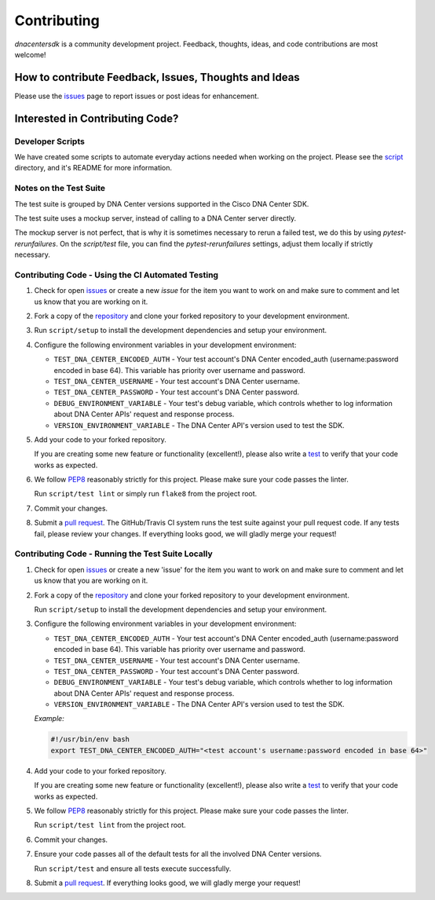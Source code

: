 .. _Contributing:

============
Contributing
============

*dnacentersdk* is a community development project.  Feedback, thoughts, ideas, and code contributions are most welcome!


How to contribute Feedback, Issues, Thoughts and Ideas
=======================================================

Please use the `issues`_ page to report issues or post ideas for enhancement.


Interested in Contributing Code?
================================


Developer Scripts
-----------------

We have created some scripts to automate everyday actions needed when working on the project.  Please see the `script`_ directory, and it's README for more information.


Notes on the Test Suite
-----------------------

The test suite is grouped by DNA Center versions supported in the Cisco DNA Center SDK.

The test suite uses a mockup server, instead of calling to a DNA Center server directly.

The mockup server is not perfect, that is why it is sometimes necessary to rerun a failed test, we do this by using `pytest-rerunfailures`.
On the `script/test` file, you can find the `pytest-rerunfailures` settings, adjust them locally if strictly necessary.


Contributing Code - Using the CI Automated Testing
--------------------------------------------------

1. Check for open `issues`_ or create a new *issue* for the item you want to work on and make sure to comment and let us know that you are working on it.

2. Fork a copy of the `repository`_ and clone your forked repository to your development environment.

3. Run ``script/setup`` to install the development dependencies and setup your environment.

4. Configure the following environment variables in your development environment:

   * ``TEST_DNA_CENTER_ENCODED_AUTH`` - Your test account's DNA Center encoded_auth (username:password encoded in base 64). This variable has priority over username and password.

   * ``TEST_DNA_CENTER_USERNAME`` - Your test account's DNA Center username.

   * ``TEST_DNA_CENTER_PASSWORD`` - Your test account's DNA Center password.

   * ``DEBUG_ENVIRONMENT_VARIABLE`` - Your test's debug variable, which controls whether to log information about DNA Center APIs' request and response process.

   * ``VERSION_ENVIRONMENT_VARIABLE`` - The DNA Center API's version used to test the SDK.


5. Add your code to your forked repository.

   If you are creating some new feature or functionality (excellent!), please also write a `test`_ to verify that your code works as expected.

6. We follow `PEP8`_ reasonably strictly for this project.  Please make sure your code passes the linter.

   Run ``script/test lint`` or simply run ``flake8`` from the project root.

7. Commit your changes.

8. Submit a `pull request`_.  The GitHub/Travis CI system runs the test suite against your pull request code.  If any tests fail, please review your changes.  If everything looks good, we will gladly merge your request!


Contributing Code - Running the Test Suite Locally
--------------------------------------------------

1. Check for open `issues`_ or create a new 'issue' for the item you want to work on and make sure to comment and let us know that you are working on it.

2. Fork a copy of the `repository`_ and clone your forked repository to your development environment.

   Run ``script/setup`` to install the development dependencies and setup your environment.

3. Configure the following environment variables in your development environment:

   * ``TEST_DNA_CENTER_ENCODED_AUTH`` - Your test account's DNA Center encoded_auth (username:password encoded in base 64). This variable has priority over username and password.

   * ``TEST_DNA_CENTER_USERNAME`` - Your test account's DNA Center username.

   * ``TEST_DNA_CENTER_PASSWORD`` - Your test account's DNA Center password.

   * ``DEBUG_ENVIRONMENT_VARIABLE`` - Your test's debug variable, which controls whether to log information about DNA Center APIs' request and response process.

   * ``VERSION_ENVIRONMENT_VARIABLE`` - The DNA Center API's version used to test the SDK.


   *Example:*

   .. code-block:: bash

       #!/usr/bin/env bash
       export TEST_DNA_CENTER_ENCODED_AUTH="<test account's username:password encoded in base 64>"

4. Add your code to your forked repository.

   If you are creating some new feature or functionality (excellent!), please also write a `test`_ to verify that your code works as expected.

5. We follow `PEP8`_ reasonably strictly for this project.  Please make sure your code passes the linter.

   Run ``script/test lint`` from the project root.

6. Commit your changes.

7. Ensure your code passes all of the default tests for all the involved DNA Center versions.

   Run ``script/test`` and ensure all tests execute successfully.

8. Submit a `pull request`_.  If everything looks good, we will gladly merge your request!


.. _script: https://github.com/cisco-en-programmability/dnacentersdk/tree/master/script
.. _issues: https://github.com/cisco-en-programmability/dnacentersdk/issues
.. _repository: https://github.com/cisco-en-programmability/dnacentersdk
.. _test: https://github.com/cisco-en-programmability/dnacentersdk/tree/master/tests
.. _PEP8: https://www.python.org/dev/peps/pep-0008/
.. _pull request: https://github.com/cisco-en-programmability/dnacentersdk/pulls